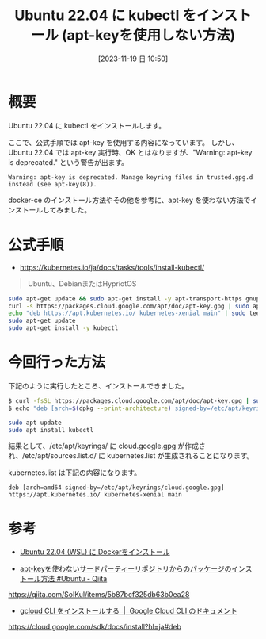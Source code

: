 #+BLOG: wurly-blog
#+POSTID: 852
#+ORG2BLOG:
#+DATE: [2023-11-19 日 10:50]
#+OPTIONS: toc:nil num:nil todo:nil pri:nil tags:nil ^:nil
#+CATEGORY: Kubernetes
#+TAGS: 
#+DESCRIPTION:
#+TITLE: Ubuntu 22.04 に kubectl をインストール (apt-keyを使用しない方法)

* 概要

Ubuntu 22.04 に kubectl をインストールします。

ここで、公式手順では apt-key を使用する内容になっています。
しかし、Ubuntu 22.04 では apt-key 実行時、OK とはなりますが、"Warning: apt-key is deprecated." という警告が出ます。

#+begin_src 
Warning: apt-key is deprecated. Manage keyring files in trusted.gpg.d instead (see apt-key(8)).
#+end_src

docker-ce のインストール方法やその他を参考に、apt-key を使わない方法でインストールしてみました。

* 公式手順

 - https://kubernetes.io/ja/docs/tasks/tools/install-kubectl/

#+begin_quote
Ubuntu、DebianまたはHypriotOS
#+end_quote

#+begin_src bash
sudo apt-get update && sudo apt-get install -y apt-transport-https gnupg2
curl -s https://packages.cloud.google.com/apt/doc/apt-key.gpg | sudo apt-key add -
echo "deb https://apt.kubernetes.io/ kubernetes-xenial main" | sudo tee -a /etc/apt/sources.list.d/kubernetes.list
sudo apt-get update
sudo apt-get install -y kubectl
#+end_src

* 今回行った方法

下記のように実行したところ、インストールできました。

#+begin_src bash
$ curl -fsSL https://packages.cloud.google.com/apt/doc/apt-key.gpg | sudo gpg --dearmor -o /etc/apt/keyrings/cloud.google.gpg
$ echo "deb [arch=$(dpkg --print-architecture) signed-by=/etc/apt/keyrings/cloud.google.gpg] https://apt.kubernetes.io/ kubernetes-xenial main" | sudo tee /etc/apt/sources.list.d/kubernetes.list > /dev/null
#+end_src

#+begin_src bash
sudo apt update
sudo apt install kubectl
#+end_src

結果として、/etc/apt/keyrings/ に cloud.google.gpg が作成され、/etc/apt/sources.list.d/ に kubernetes.list が生成されることになります。

kubernetes.list は下記の内容になります。

#+begin_src 
deb [arch=amd64 signed-by=/etc/apt/keyrings/cloud.google.gpg] https://apt.kubernetes.io/ kubernetes-xenial main
#+end_src

* 参考

 - [[./?p=358][Ubuntu 22.04 (WSL) に Dockerをインストール]]

 - [[https://qiita.com/SolKul/items/5b87bcf325db63b0ea28][apt-keyを使わないサードパーティーリポジトリからのパッケージのインストール方法 #Ubuntu - Qiita]]
https://qiita.com/SolKul/items/5b87bcf325db63b0ea28

 - [[https://cloud.google.com/sdk/docs/install?hl=ja#deb][gcloud CLI をインストールする  |  Google Cloud CLI のドキュメント]]
https://cloud.google.com/sdk/docs/install?hl=ja#deb


